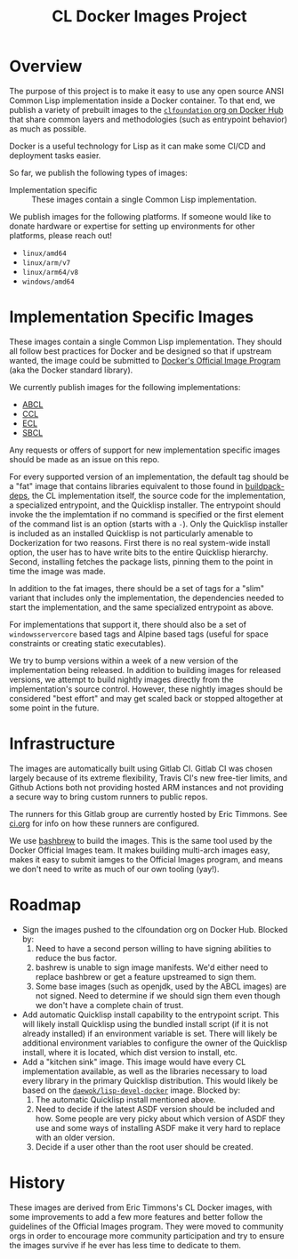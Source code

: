 #+TITLE: CL Docker Images Project

* Overview

  The purpose of this project is to make it easy to use any open source ANSI
  Common Lisp implementation inside a Docker container. To that end, we publish
  a variety of prebuilt images to the [[https://hub.docker.com/u/clfoundation][=clfoundation= org on Docker Hub]] that
  share common layers and methodologies (such as entrypoint behavior) as much
  as possible.

  Docker is a useful technology for Lisp as it can make some CI/CD and
  deployment tasks easier.

  So far, we publish the following types of images:

  + Implementation specific :: These images contain a single Common Lisp
    implementation.

  We publish images for the following platforms. If someone would like to
  donate hardware or expertise for setting up environments for other platforms,
  please reach out!

  + =linux/amd64=
  + =linux/arm/v7=
  + =linux/arm64/v8=
  + =windows/amd64=

* Implementation Specific Images

  These images contain a single Common Lisp implementation. They should all
  follow best practices for Docker and be designed so that if upstream wanted,
  the image could be submitted to [[https://github.com/docker-library/official-images][Docker's Official Image Program]] (aka the
  Docker standard library).

  We currently publish images for the following implementations:

  + [[https://hub.docker.com/r/clfoundation/abcl][ABCL]]
  + [[https://hub.docker.com/r/clfoundation/ccl][CCL]]
  + [[https://hub.docker.com/r/clfoundation/ecl][ECL]]
  + [[https://hub.docker.com/r/clfoundation/sbcl][SBCL]]

  Any requests or offers of support for new implementation specific images
  should be made as an issue on this repo.

  For every supported version of an implementation, the default tag should be a
  "fat" image that contains libraries equivalent to those found in
  [[https://hub.docker.com/_/buildpack-deps][buildpack-deps]], the CL implementation itself, the source code for the
  implementation, a specialized entrypoint, and the Quicklisp installer. The
  entrypoint should invoke the the implemtation if no command is specified or
  the first element of the command list is an option (starts with a =-=). Only
  the Quicklisp installer is included as an installed Quicklisp is not
  particularly amenable to Dockerization for two reasons. First there is no
  real system-wide install option, the user has to have write bits to the
  entire Quicklisp hierarchy. Second, installing fetches the package lists,
  pinning them to the point in time the image was made.

  In addition to the fat images, there should be a set of tags for a "slim"
  variant that includes only the implementation, the dependencies needed to
  start the implementation, and the same specialized entrypoint as above.

  For implementations that support it, there should also be a set of
  =windowsservercore= based tags and Alpine based tags (useful for space
  constraints or creating static executables).

  We try to bump versions within a week of a new version of the implementation
  being released. In addition to building images for released versions, we
  attempt to build nightly images directly from the implementation's source
  control. However, these nightly images should be considered "best effort" and
  may get scaled back or stopped altogether at some point in the future.

* Infrastructure

  The images are automatically built using Gitlab CI. Gitlab CI was chosen
  largely because of its extreme flexibility, Travis CI's new free-tier limits,
  and Github Actions both not providing hosted ARM instances and not providing
  a secure way to bring custom runners to public repos.

  The runners for this Gitlab group are currently hosted by Eric Timmons. See
  [[file:ci.org][ci.org]] for info on how these runners are configured.

  We use [[https://github.com/docker-library/bashbrew][bashbrew]] to build the images. This is the same tool used by the Docker
  Official Images team. It makes building multi-arch images easy, makes it easy
  to submit iamges to the Official Images program, and means we don't need to
  write as much of our own tooling (yay!).

* Roadmap

  + Sign the images pushed to the clfoundation org on Docker Hub. Blocked by:
    1. Need to have a second person willing to have signing abilities to reduce
       the bus factor.
    2. bashrew is unable to sign image manifests. We'd either need to replace
       bashbrew or get a feature upstreamed to sign them.
    3. Some base images (such as openjdk, used by the ABCL images) are not
       signed. Need to determine if we should sign them even though we don't
       have a complete chain of trust.
  + Add automatic Quicklisp install capability to the entrypoint script. This
    will likely install Quicklisp using the bundled install script (if it is
    not already installed) if an environment variable is set. There will likely
    be additional environment variables to configure the owner of the Quicklisp
    install, where it is located, which dist version to install, etc.
  + Add a "kitchen sink" image. This image would have every CL implementation
    available, as well as the libraries necessary to load every library in the
    primary Quicklisp distribution. This would likely be based on the
    [[https://github.com/daewok/lisp-devel-docker/][=daewok/lisp-devel-docker=]] image. Blocked by:
    1. The automatic Quicklisp install mentioned above.
    2. Need to decide if the latest ASDF version should be included and
       how. Some people are very picky about which version of ASDF they use and
       some ways of installing ASDF make it very hard to replace with an older
       version.
    3. Decide if a user other than the root user should be created.

* History

  These images are derived from Eric Timmons's CL Docker images, with some
  improvements to add a few more features and better follow the guidelines of
  the Official Images program. They were moved to community orgs in order to
  encourage more community participation and try to ensure the images survive
  if he ever has less time to dedicate to them.
